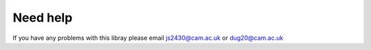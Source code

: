 Need help
=========
If you have any problems with this libray please email js2430@cam.ac.uk or dug20@cam.ac.uk